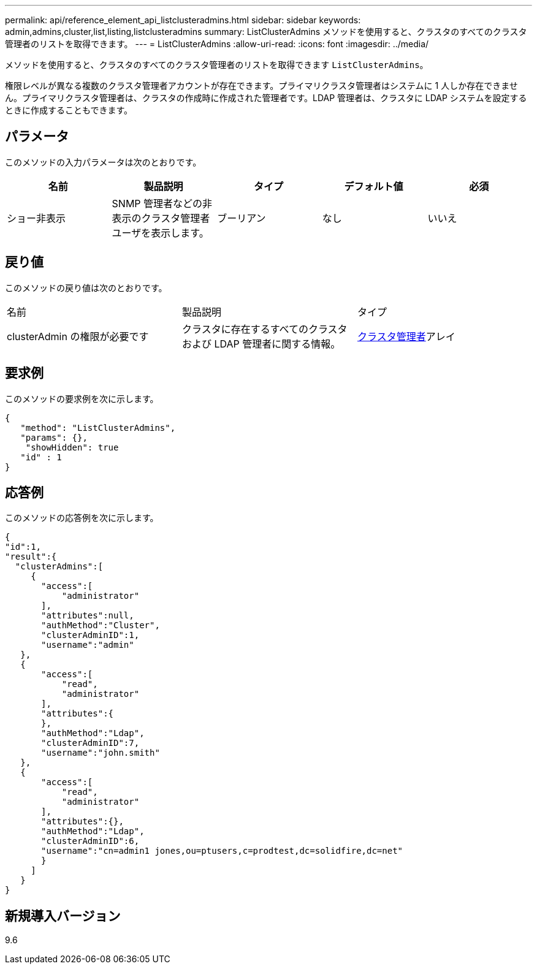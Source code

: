 ---
permalink: api/reference_element_api_listclusteradmins.html 
sidebar: sidebar 
keywords: admin,admins,cluster,list,listing,listclusteradmins 
summary: ListClusterAdmins メソッドを使用すると、クラスタのすべてのクラスタ管理者のリストを取得できます。 
---
= ListClusterAdmins
:allow-uri-read: 
:icons: font
:imagesdir: ../media/


[role="lead"]
メソッドを使用すると、クラスタのすべてのクラスタ管理者のリストを取得できます `ListClusterAdmins`。

権限レベルが異なる複数のクラスタ管理者アカウントが存在できます。プライマリクラスタ管理者はシステムに 1 人しか存在できません。プライマリクラスタ管理者は、クラスタの作成時に作成された管理者です。LDAP 管理者は、クラスタに LDAP システムを設定するときに作成することもできます。



== パラメータ

このメソッドの入力パラメータは次のとおりです。

|===
| 名前 | 製品説明 | タイプ | デフォルト値 | 必須 


 a| 
ショー非表示
 a| 
SNMP 管理者などの非表示のクラスタ管理者ユーザを表示します。
 a| 
ブーリアン
 a| 
なし
 a| 
いいえ

|===


== 戻り値

このメソッドの戻り値は次のとおりです。

|===


| 名前 | 製品説明 | タイプ 


 a| 
clusterAdmin の権限が必要です
 a| 
クラスタに存在するすべてのクラスタおよび LDAP 管理者に関する情報。
 a| 
xref:reference_element_api_clusteradmin.adoc[クラスタ管理者]アレイ

|===


== 要求例

このメソッドの要求例を次に示します。

[listing]
----
{
   "method": "ListClusterAdmins",
   "params": {},
    "showHidden": true
   "id" : 1
}
----


== 応答例

このメソッドの応答例を次に示します。

[listing]
----
{
"id":1,
"result":{
  "clusterAdmins":[
     {
       "access":[
           "administrator"
       ],
       "attributes":null,
       "authMethod":"Cluster",
       "clusterAdminID":1,
       "username":"admin"
   },
   {
       "access":[
           "read",
           "administrator"
       ],
       "attributes":{
       },
       "authMethod":"Ldap",
       "clusterAdminID":7,
       "username":"john.smith"
   },
   {
       "access":[
           "read",
           "administrator"
       ],
       "attributes":{},
       "authMethod":"Ldap",
       "clusterAdminID":6,
       "username":"cn=admin1 jones,ou=ptusers,c=prodtest,dc=solidfire,dc=net"
       }
     ]
   }
}
----


== 新規導入バージョン

9.6
